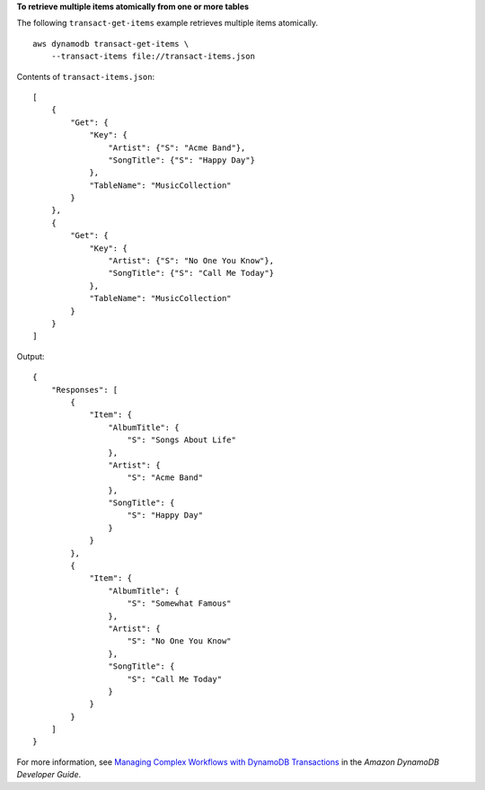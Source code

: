 **To retrieve multiple items atomically from one or more tables**

The following ``transact-get-items`` example retrieves multiple items atomically. ::

    aws dynamodb transact-get-items \
        --transact-items file://transact-items.json

Contents of ``transact-items.json``::

    [
        {
            "Get": {
                "Key": {
                    "Artist": {"S": "Acme Band"},
                    "SongTitle": {"S": "Happy Day"}
                },
                "TableName": "MusicCollection"
            }
        },
        {
            "Get": {
                "Key": {
                    "Artist": {"S": "No One You Know"},
                    "SongTitle": {"S": "Call Me Today"}
                },
                "TableName": "MusicCollection"
            }
        }
    ]

Output::

    {
        "Responses": [
            {
                "Item": {
                    "AlbumTitle": {
                        "S": "Songs About Life"
                    },
                    "Artist": {
                        "S": "Acme Band"
                    },
                    "SongTitle": {
                        "S": "Happy Day"
                    }
                }
            },
            {
                "Item": {
                    "AlbumTitle": {
                        "S": "Somewhat Famous"
                    },
                    "Artist": {
                        "S": "No One You Know"
                    },
                    "SongTitle": {
                        "S": "Call Me Today"
                    }
                }
            }
        ]
    }

For more information, see `Managing Complex Workflows with DynamoDB Transactions <https://docs.aws.amazon.com/amazondynamodb/latest/developerguide/transactions.html>`__ in the *Amazon DynamoDB Developer Guide*.
